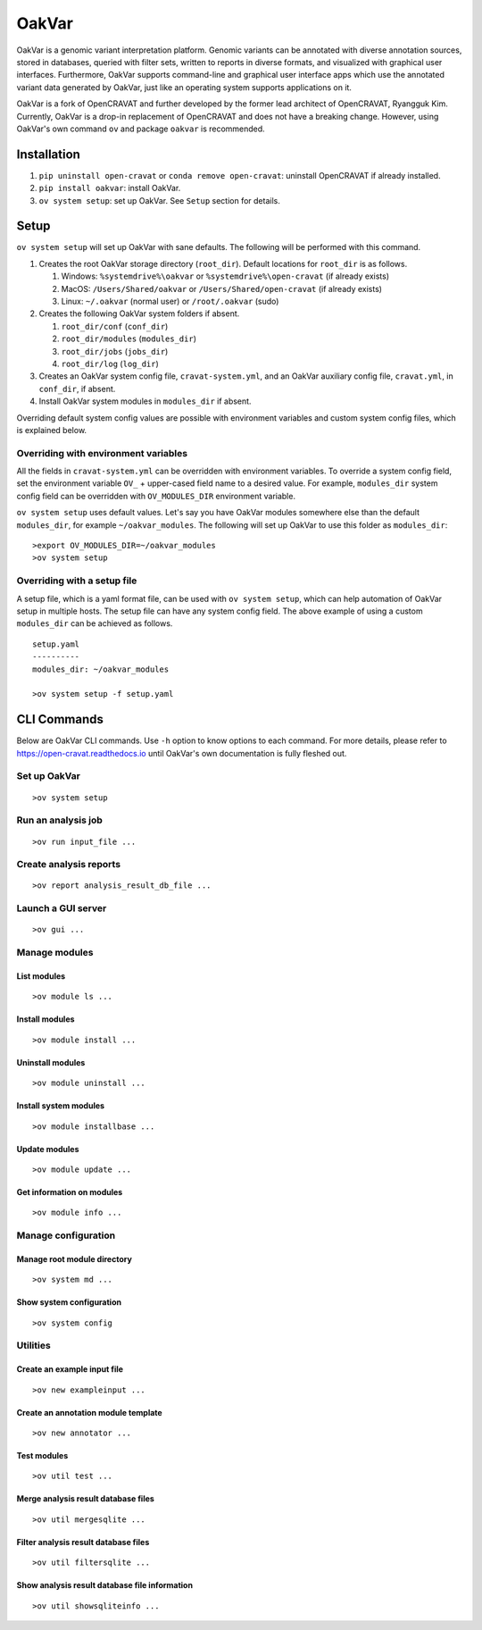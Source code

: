 #########
OakVar
#########

OakVar is a genomic variant interpretation platform. Genomic variants can be annotated with diverse annotation sources, stored in databases, queried with filter sets, written to reports in diverse formats, and visualized with graphical user interfaces. Furthermore, OakVar supports command-line and graphical user interface apps which use the annotated variant data generated by OakVar, just like an operating system supports applications on it.

OakVar is a fork of OpenCRAVAT and further developed by the former lead architect of OpenCRAVAT, Ryangguk Kim. Currently, OakVar is a drop-in replacement of OpenCRAVAT and does not have a breaking change. However, using OakVar's own command ``ov`` and package ``oakvar`` is recommended.

************
Installation
************

1. ``pip uninstall open-cravat`` or ``conda remove open-cravat``: uninstall OpenCRAVAT if already installed.

2. ``pip install oakvar``: install OakVar.

3. ``ov system setup``: set up OakVar. See ``Setup`` section for details.

************
Setup
************

``ov system setup`` will set up OakVar with sane defaults. The following will be performed with this command.

1. Creates the root OakVar storage directory (``root_dir``). Default locations for ``root_dir`` is as follows.

   1. Windows: ``%systemdrive%\oakvar`` or ``%systemdrive%\open-cravat`` (if already exists)
   2. MacOS: ``/Users/Shared/oakvar`` or ``/Users/Shared/open-cravat`` (if already exists)
   3. Linux: ``~/.oakvar`` (normal user) or ``/root/.oakvar`` (sudo)

2. Creates the following OakVar system folders if absent.

   1. ``root_dir/conf`` (``conf_dir``)
   2. ``root_dir/modules`` (``modules_dir``)
   3. ``root_dir/jobs`` (``jobs_dir``)
   4. ``root_dir/log`` (``log_dir``)

3. Creates an OakVar system config file, ``cravat-system.yml``, and an OakVar auxiliary config file, ``cravat.yml``, in ``conf_dir``, if absent.

4. Install OakVar system modules in ``modules_dir`` if absent.

Overriding default system config values are possible with environment variables and custom system config files, which is explained below.

Overriding with environment variables
***********

All the fields in ``cravat-system.yml`` can be overridden with environment variables. To override a system config field, set the environment variable ``OV_`` + upper-cased field name to a desired value. For example, ``modules_dir`` system config field can be overridden with ``OV_MODULES_DIR`` environment variable.

``ov system setup`` uses default values. Let's say you have OakVar modules somewhere else than the default ``modules_dir``, for example ``~/oakvar_modules``. The following will set up OakVar to use this folder as ``modules_dir``:
::

  >export OV_MODULES_DIR=~/oakvar_modules
  >ov system setup

Overriding with a setup file
**********

A setup file, which is a yaml format file, can be used with ``ov system setup``, which can help automation of OakVar setup in multiple hosts. The setup file can have any system config field. The above example of using a custom ``modules_dir`` can be achieved as follows.
::

  setup.yaml
  ----------
  modules_dir: ~/oakvar_modules
  
  >ov system setup -f setup.yaml

************
CLI Commands
************

Below are OakVar CLI commands. Use ``-h`` option to know options to each command. For more details, please refer to https://open-cravat.readthedocs.io until OakVar's own documentation is fully fleshed out.

Set up OakVar
*******
::

  >ov system setup

Run an analysis job
*******
::

  >ov run input_file ...

Create analysis reports
******
::

  >ov report analysis_result_db_file ...

Launch a GUI server
*******
::

  >ov gui ...

Manage modules
*******

=======
List modules
=======
::

  >ov module ls ...
  
=======
Install modules
=======
::

  >ov module install ...

=======
Uninstall modules
=======
::

  >ov module uninstall ...

=======
Install system modules
=======
::

  >ov module installbase ...

========
Update modules
========
::

  >ov module update ...

========
Get information on modules
========
::

  >ov module info ...

Manage configuration
**********

==========
Manage root module directory
==========
::

  >ov system md ...

========
Show system configuration
========
::

  >ov system config

Utilities
*********

=======
Create an example input file
=======
::

  >ov new exampleinput ...

=======
Create an annotation module template
=======
::

  >ov new annotator ...

=======
Test modules
=======
::

  >ov util test ...

=======
Merge analysis result database files
=======
::

  >ov util mergesqlite ...

=======
Filter analysis result database files
=======
::

  >ov util filtersqlite ...

=========
Show analysis result database file information
=========
::

  >ov util showsqliteinfo ...

